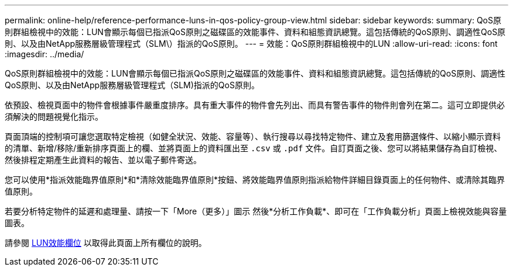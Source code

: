 ---
permalink: online-help/reference-performance-luns-in-qos-policy-group-view.html 
sidebar: sidebar 
keywords:  
summary: QoS原則群組檢視中的效能：LUN會顯示每個已指派QoS原則之磁碟區的效能事件、資料和組態資訊總覽。這包括傳統的QoS原則、調適性QoS原則、以及由NetApp服務層級管理程式（SLM\）指派的QoS原則。 
---
= 效能：QoS原則群組檢視中的LUN
:allow-uri-read: 
:icons: font
:imagesdir: ../media/


[role="lead"]
QoS原則群組檢視中的效能：LUN會顯示每個已指派QoS原則之磁碟區的效能事件、資料和組態資訊總覽。這包括傳統的QoS原則、調適性QoS原則、以及由NetApp服務層級管理程式（SLM)指派的QoS原則。

依預設、檢視頁面中的物件會根據事件嚴重度排序。具有重大事件的物件會先列出、而具有警告事件的物件則會列在第二。這可立即提供必須解決的問題視覺化指示。

頁面頂端的控制項可讓您選取特定檢視（如健全狀況、效能、容量等）、執行搜尋以尋找特定物件、建立及套用篩選條件、以縮小顯示資料的清單、新增/移除/重新排序頁面上的欄、並將頁面上的資料匯出至 `.csv` 或 `.pdf` 文件。自訂頁面之後、您可以將結果儲存為自訂檢視、然後排程定期產生此資料的報告、並以電子郵件寄送。

您可以使用*指派效能臨界值原則*和*清除效能臨界值原則*按鈕、將效能臨界值原則指派給物件詳細目錄頁面上的任何物件、或清除其臨界值原則。

若要分析特定物件的延遲和處理量、請按一下「More（更多）」圖示 image:../media/more-icon.gif[""]然後*分析工作負載*、即可在「工作負載分析」頁面上檢視效能與容量圖表。

請參閱 xref:reference-lun-performance-fields.adoc[LUN效能欄位] 以取得此頁面上所有欄位的說明。
